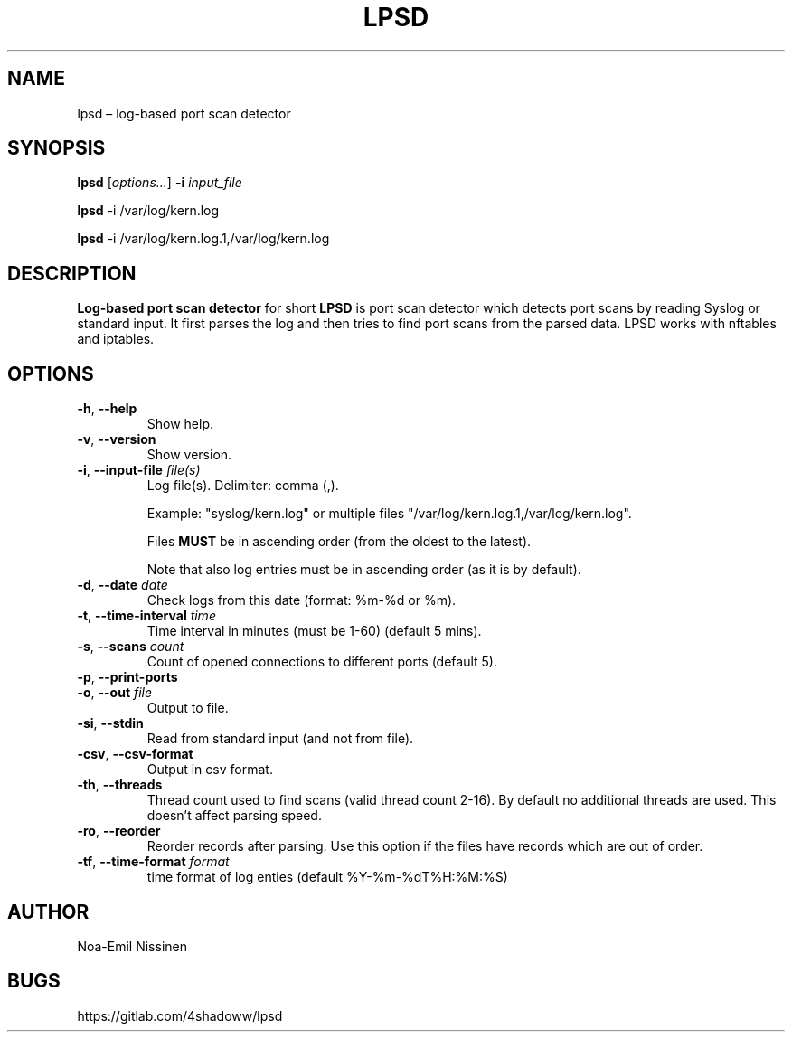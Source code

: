 .TH LPSD 1 "2024-08-18" "1.1"
.SH NAME
lpsd – log-based port scan detector

.SH SYNOPSIS
.B lpsd
[\fIoptions...\fR] \fB-i\fR \fIinput_file\fR
.PP
.B lpsd
-i /var/log/kern.log
.PP
.B lpsd
-i /var/log/kern.log.1,/var/log/kern.log

.SH DESCRIPTION
.B Log-based port scan detector
for short
.B LPSD
is port scan detector which detects port scans by reading Syslog or standard input.
It first parses the log and then tries to find port scans from the parsed data.
LPSD works with nftables and iptables.

.SH OPTIONS
.TP
\fB-h\fR, \fB--help\fR
Show help.
.TP
\fB-v\fR, \fB--version\fR
Show version.
.TP
\fB-i\fR, \fB--input-file\fR \fIfile(s)\fR
Log file(s). Delimiter: comma (,).
.PP
.RS
Example: "syslog/kern.log" or multiple files "/var/log/kern.log.1,/var/log/kern.log".
.RE
.PP
.RS
Files \fBMUST\fR be in ascending order (from the oldest to the latest).
.RE
.PP
.RS
Note that also log entries must be in ascending order (as it is by default).
.RE
.TP
\fB-d\fR, \fB--date\fR \fIdate\fR
Check logs from this date (format: %m-%d or %m).
.TP
\fB-t\fR, \fB--time-interval\fR \fItime\fR
Time interval in minutes (must be 1-60) (default 5 mins).
.TP
\fB-s\fR, \fB--scans\fR \fIcount\fR
Count of opened connections to different ports (default 5).
.TP
\fB-p\fR, \fB--print-ports\fR
.TP
\fB-o\fR, \fB--out\fR \fIfile\fR
Output to file.
.TP
\fB-si\fR, \fB--stdin\fR
Read from standard input (and not from file).
.TP
\fB-csv\fR, \fB--csv-format\fR
Output in csv format.
.TP
\fB-th\fR, \fB--threads\fR
Thread count used to find scans (valid thread count 2-16). By default no additional threads are used. This doesn't affect parsing speed.
.TP
\fB-ro\fR, \fB--reorder\fR
Reorder records after parsing. Use this option if the files have records which are out of order.
.TP
\fB-tf\fR, \fB--time-format\fR \fIformat\fR
time format of log enties (default %Y-%m-%dT%H:%M:%S)


.SH AUTHOR
Noa-Emil Nissinen

.SH BUGS
https://gitlab.com/4shadoww/lpsd
